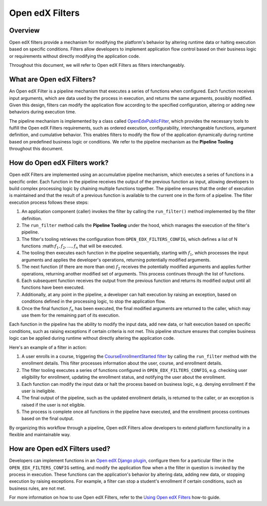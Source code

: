 Open edX Filters
================

Overview
--------

Open edX filters provide a mechanism for modifying the platform's behavior by altering runtime data or halting execution based on specific conditions. Filters allow developers to implement application flow control based on their business logic or requirements without directly modifying the application code.

Throughout this document, we will refer to Open edX Filters as filters interchangeably.

What are Open edX Filters?
--------------------------

An Open edX Filter is a pipeline mechanism that executes a series of functions when configured. Each function receives input arguments, which are data used by the process in execution, and returns the same arguments, possibly modified. Given this design, filters can modify the application flow according to the specified configuration, altering or adding new behaviors during execution time.

The pipeline mechanism is implemented by a class called `OpenEdxPublicFilter`_, which provides the necessary tools to fulfill the Open edX Filters requirements, such as ordered execution, configurability, interchangeable functions, argument definition, and cumulative behavior. This enables filters to modify the flow of the application dynamically during runtime based on predefined business logic or conditions. We refer to the pipeline mechanism as the **Pipeline Tooling** throughout this document.

How do Open edX Filters work?
-----------------------------

Open edX Filters are implemented using an accumulative pipeline mechanism, which executes a series of functions in a specific order. Each function in the pipeline receives the output of the previous function as input, allowing developers to build complex processing logic by chaining multiple functions together. The pipeline ensures that the order of execution is maintained and that the result of a previous function is available to the current one in the form of a pipeline. The filter execution process follows these steps:

#. An application component (caller) invokes the filter by calling the ``run_filter()`` method implemented by the filter definition.

#. The ``run_filter`` method calls the **Pipeline Tooling** under the hood, which manages the execution of the filter's pipeline.

#. The filter's tooling retrieves the configuration from ``OPEN_EDX_FILTERS_CONFIG``, which defines a list of N functions :math::math:`f_1, f_2, \ldots, f_{n}` that will be executed.

#. The tooling then executes each function in the pipeline sequentially, starting with :math:`f_1`, which processes the input arguments and applies the developer's operations, returning potentially modified arguments.

#. The next function (if there are more than one) :math:`f_2` receives the potentially modified arguments and applies further operations, returning another modified set of arguments. This process continues through the list of functions.

#. Each subsequent function receives the output from the previous function and returns its modified output until all functions have been executed.

#. Additionally, at any point in the pipeline, a developer can halt execution by raising an exception, based on conditions defined in the processing logic, to stop the application flow.

#. Once the final function :math:`f_{n}` has been executed, the final modified arguments are returned to the caller, which may use them for the remaining part of its execution.

Each function in the pipeline has the ability to modify the input data, add new data, or halt execution based on specific conditions, such as raising exceptions if certain criteria is not met. This pipeline structure ensures that complex business logic can be applied during runtime without directly altering the application code.

Here's an example of a filter in action:

#. A user enrolls in a course, triggering the `CourseEnrollmentStarted filter`_ by calling the ``run_filter`` method with the enrollment details. This filter processes information about the user, course, and enrollment details.

#. The filter tooling executes a series of functions configured in ``OPEN_EDX_FILTERS_CONFIG``, e.g. checking user eligibility for enrollment, updating the enrollment status, and notifying the user about the enrollment.

#. Each function can modify the input data or halt the process based on business logic, e.g. denying enrollment if the user is ineligible.

#. The final output of the pipeline, such as the updated enrollment details, is returned to the caller, or an exception is raised if the user is not eligible.

#. The process is complete once all functions in the pipeline have executed, and the enrollment process continues based on the final output.

By organizing this workflow through a pipeline, Open edX Filters allow developers to extend platform functionality in a flexible and maintainable way.

How are Open edX Filters used?
------------------------------

Developers can implement functions in an `Open edX Django plugin`_, configure them for a particular filter in the ``OPEN_EDX_FILTERS_CONFIG`` setting, and modify the application flow when a the filter in question is invoked by the process in execution. These functions can the application's behavior by altering data, adding new data, or stopping execution by raising exceptions. For example, a filter can stop a student's enrollment if certain conditions, such as business rules, are not met.

For more information on how to use Open edX Filters, refer to the `Using Open edX Filters`_ how-to guide.

.. _Using Open edX Filters: ../how-tos/using-filters.html
.. _Hooks Extension Framework: https://open-edx-proposals.readthedocs.io/en/latest/oep-0050-hooks-extension-framework.html
.. _Django Signals Documentation: https://docs.djangoproject.com/en/4.2/topics/signals/
.. _CourseEnrollmentStarted filter: https://github.com/openedx/edx-platform/blob/master/common/djangoapps/student/models/course_enrollment.py#L719-L724
.. _Python Social Auth: https://python-social-auth.readthedocs.io/en/latest/pipeline.html
.. _OpenEdxPublicFilter: https://github.com/openedx/openedx-filters/blob/main/openedx_filters/tooling.py#L14-L15
.. _Open edX Django plugin: https://edx.readthedocs.io/projects/edx-django-utils/en/latest/plugins/readme.html
